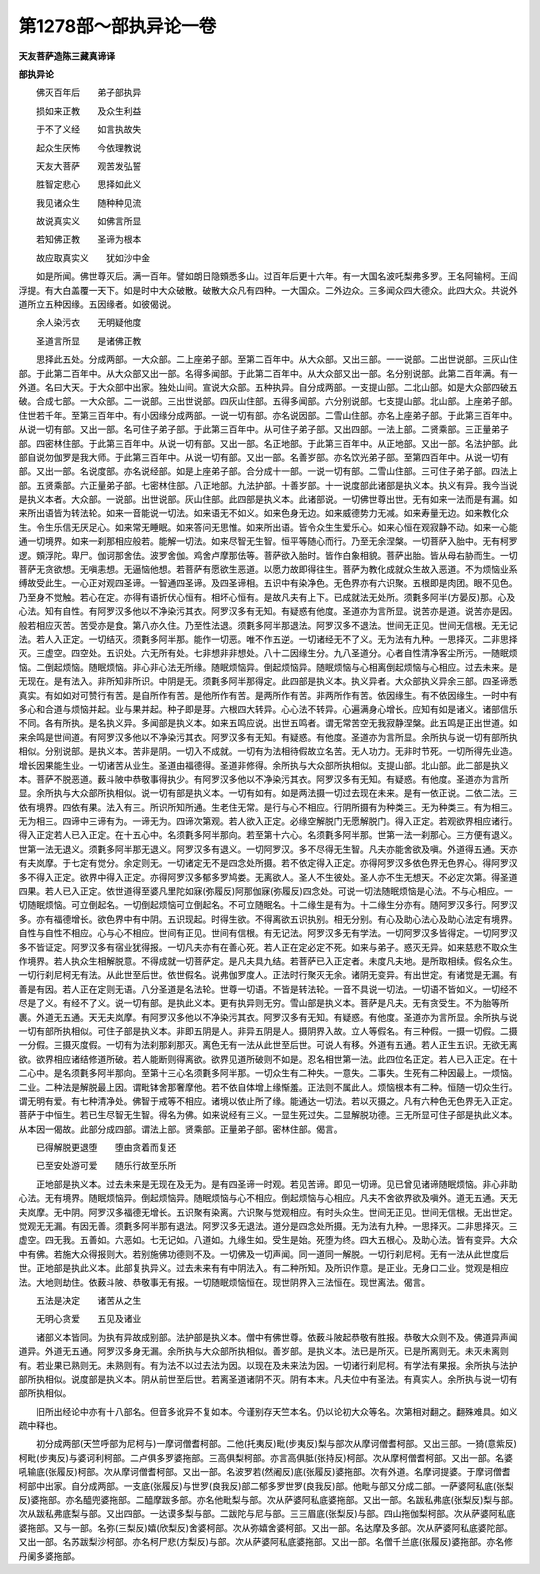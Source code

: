 第1278部～部执异论一卷
==========================

**天友菩萨造陈三藏真谛译**

**部执异论**


　　佛灭百年后　　弟子部执异

　　损如来正教　　及众生利益

　　于不了义经　　如言执故失

　　起众生厌怖　　今依理教说

　　天友大菩萨　　观苦发弘誓

　　胜智定悲心　　思择如此义

　　我见诸众生　　随种种见流

　　故说真实义　　如佛言所显

　　若知佛正教　　圣谛为根本

　　故应取真实义　　犹如沙中金

　　如是所闻。佛世尊灭后。满一百年。譬如朗日隐頞悉多山。过百年后更十六年。有一大国名波吒梨弗多罗。王名阿输柯。王阎浮提。有大白盖覆一天下。如是时中大众破散。破散大众凡有四种。一大国众。二外边众。三多闻众四大德众。此四大众。共说外道所立五种因缘。五因缘者。如彼偈说。

　　余人染污衣　　无明疑他度

　　圣道言所显　　是诸佛正教

　　思择此五处。分成两部。一大众部。二上座弟子部。至第二百年中。从大众部。又出三部。一一说部。二出世说部。三灰山住部。于此第二百年中。从大众部又出一部。名得多闻部。于此第二百年中。从大众部又出一部。名分别说部。此第二百年满。有一外道。名曰大天。于大众部中出家。独处山间。宣说大众部。五种执异。自分成两部。一支提山部。二北山部。如是大众部四破五破。合成七部。一大众部。二一说部。三出世说部。四灰山住部。五得多闻部。六分别说部。七支提山部。北山部。上座弟子部。住世若千年。至第三百年中。有小因缘分成两部。一说一切有部。亦名说因部。二雪山住部。亦名上座弟子部。于此第三百年中。从说一切有部。又出一部。名可住子弟子部。于此第三百年中。从可住子弟子部。又出四部。一法上部。二贤乘部。三正量弟子部。四密林住部。于此第三百年中。从说一切有部。又出一部。名正地部。于此第三百年中。从正地部。又出一部。名法护部。此部自说勿伽罗是我大师。于此第三百年中。从说一切有部。又出一部。名善岁部。亦名饮光弟子部。至第四百年中。从说一切有部。又出一部。名说度部。亦名说经部。如是上座弟子部。合分成十一部。一说一切有部。二雪山住部。三可住子弟子部。四法上部。五贤乘部。六正量弟子部。七密林住部。八正地部。九法护部。十善岁部。十一说度部此诸部是执义本。执义有异。我今当说是执义本者。大众部。一说部。出世说部。灰山住部。此四部是执义本。此诸部说。一切佛世尊出世。无有如来一法而是有漏。如来所出语皆为转法轮。如来一音能说一切法。如来语无不如义。如来色身无边。如来威德势力无减。如来寿量无边。如来教化众生。令生乐信无厌足心。如来常无睡眠。如来答问无思惟。如来所出语。皆令众生生爱乐心。如来心恒在观寂静不动。如来一心能通一切境界。如来一刹那相应般若。能解一切法。如来尽智无生智。恒平等随心而行。乃至无余涅槃。一切菩萨入胎中。无有柯罗逻。頞浮陀。卑尸。伽诃那舍佉。波罗舍伽。鸡舍卢摩那佉等。菩萨欲入胎时。皆作白象相貌。菩萨出胎。皆从母右胁而生。一切菩萨无贪欲想。无嗔恚想。无逼恼他想。若菩萨有愿欲生恶道。以愿力故即得往生。菩萨为教化成就众生故入恶道。不为烦恼业系缚故受此生。一心正对观四圣谛。一智通四圣谛。及四圣谛相。五识中有染净色。无色界亦有六识聚。五根即是肉团。眼不见色。乃至身不觉触。若心在定。亦得有语折伏心恒有。相坏心恒有。是故凡夫有上下。已成就法无处所。须氀多阿半(方晏反)那。心及心法。知有自性。有阿罗汉多他以不净染污其衣。阿罗汉多有无知。有疑惑有他度。圣道亦为言所显。说苦亦是道。说苦亦是因。般若相应灭苦。苦受亦是食。第八亦久住。乃至性法退。须氀多阿半那退法。阿罗汉多不退法。世间无正见。世间无信根。无无记法。若人入正定。一切结灭。须氀多阿半那。能作一切恶。唯不作五逆。一切诸经无不了义。无为法有九种。一思择灭。二非思择灭。三虚空。四空处。五识处。六无所有处。七非想非非想处。八十二因缘生分。九八圣道分。心者自性清净客尘所污。一随眠烦恼。二倒起烦恼。随眠烦恼。非心非心法无所缘。随眠烦恼异。倒起烦恼异。随眠烦恼与心相离倒起烦恼与心相应。过去未来。是无现在。是有法入。非所知非所识。中阴是无。须氀多阿半那得定。此四部是执义本。执义异者。大众部执义异余三部。四圣谛悉真实。有如如对可赞行有苦。是自所作有苦。是他所作有苦。是两所作有苦。非两所作有苦。依因缘生。有不依因缘生。一时中有多心和合道与烦恼并起。业与果并起。种子即是芽。六根四大转异。心心法不转异。心遍满身心增长。应知有如是诸义。诸部信乐不同。各有所执。是名执义异。多闻部是执义本。如来五鸣应说。出世五鸣者。谓无常苦空无我寂静涅槃。此五鸣是正出世道。如来余鸣是世间道。有阿罗汉多他以不净染污其衣。阿罗汉多有无知。有疑惑。有他度。圣道亦为言所显。余所执与说一切有部所执相似。分别说部。是执义本。苦非是阴。一切入不成就。一切有为法相待假故立名苦。无人功力。无非时节死。一切所得先业造。增长因果能生业。一切诸苦从业生。圣道由福德得。圣道非修得。余所执与大众部所执相似。支提山部。北山部。此二部是执义本。菩萨不脱恶道。薮斗陂中恭敬事得执少。有阿罗汉多他以不净染污其衣。阿罗汉多有无知。有疑惑。有他度。圣道亦为言所显。余所执与大众部所执相似。说一切有部是执义本。一切有如有。如是两法摄一切过去现在未来。是有一依正说。二依二法。三依有境界。四依有果。法入有三。所识所知所通。生老住无常。是行与心不相应。行阴所摄有为种类三。无为种类三。有为相三。无为相三。四谛中三谛有为。一谛无为。四谛次第观。若人欲入正定。必缘空解脱门无愿解脱门。得入正定。若观欲界相应诸行。得入正定若人已入正定。在十五心中。名须氀多阿半那向。若至第十六心。名须氀多阿半那。世第一法一刹那心。三方便有退义。世第一法无退义。须氀多阿半那无退义。阿罗汉多有退义。一切阿罗汉。多不尽得无生智。凡夫亦能舍欲及嗔。外道得五通。天亦有夫岚摩。于七定有觉分。余定则无。一切诸定无不是四念处所摄。若不依定得入正定。亦得阿罗汉多依色界无色界心。得阿罗汉多不得入正定。欲界中得入正定。亦得阿罗汉多郁多罗鸠娄。无离欲人。圣人不生彼处。圣人亦不生无想天。不必定次第。得圣道四果。若人已入正定。依世道得至婆凡里陀如寐(弥履反)阿那伽寐(弥履反)四念处。可说一切法随眠烦恼是心法。不与心相应。一切随眠烦恼。可立倒起名。一切倒起烦恼可立倒起名。不可立随眠名。十二缘生是有为。十二缘生分亦有。随阿罗汉多行。阿罗汉多。亦有福德增长。欲色界中有中阴。五识现起。时得生欲。不得离欲五识执别。相无分别。有心及助心法心及助心法定有境界。自性与自性不相应。心与心不相应。世间有正见。世间有信根。有无记法。阿罗汉多无有学法。一切阿罗汉多皆得定。一切阿罗汉多不皆证定。阿罗汉多有宿业犹得报。一切凡夫亦有在善心死。若人正在定必定不死。如来与弟子。惑灭无异。如来慈悲不取众生作境界。若人执众生相解脱意。不得成就一切菩萨定。是凡夫具九结。若菩萨已入正定者。未度凡夫地。是所取相续。假名众生。一切行刹尼柯无有法。从此世至后世。依世假名。说弗伽罗度人。正法时行聚灭无余。诸阴无变异。有出世定。有诸觉是无漏。有善是有因。若人正在定则无语。八分圣道是名法轮。世尊一切语。不皆是转法轮。一音不具说一切法。一切语不皆如义。一切经不尽是了义。有经不了义。说一切有部。是执此义本。更有执异则无穷。雪山部是执义本。菩萨是凡夫。无有贪受生。不为胎等所裹。外道无五通。天无夫岚摩。有阿罗汉多他以不净染污其衣。阿罗汉多有无知。有疑惑。有他度。圣道亦为言所显。余所执与说一切有部所执相似。可住子部是执义本。非即五阴是人。非异五阴是人。摄阴界入故。立人等假名。有三种假。一摄一切假。二摄一分假。三摄灭度假。一切有为法刹那刹那灭。离色无有一法从此世至后世。可说人有移。外道有五通。若人正生五识。无欲无离欲。欲界相应诸结修道所破。若人能断则得离欲。欲界见道所破则不如是。忍名相世第一法。此四位名正定。若人已入正定。在十二心中。是名须氀多阿半那向。至第十三心名须氀多阿半那。一切众生有二种失。一意失。二事失。生死有二种因最上。一烦恼。二业。二种法是解脱最上因。谓毗钵舍那奢摩他。若不依自体增上缘惭羞。正法则不属此人。烦恼根本有二种。恒随一切众生行。谓无明有爱。有七种清净处。佛智于戒等不相应。诸境以依止所了缘。能通达一切法。若以灭摄之。凡有六种色无色界无入正定。菩萨于中恒生。若已生尽智无生智。得名为佛。如来说经有三义。一显生死过失。二显解脱功德。三无所显可住子部是执此义本。从本因一偈故。此部分成四部。谓法上部。贤乘部。正量弟子部。密林住部。偈言。

　　已得解脱更退堕　　堕由贪着而复还

　　已至安处游可爱　　随乐行故至乐所

　　正地部是执义本。过去未来是无现在及无为。是有四圣谛一时观。若见苦谛。即见一切谛。见已曾见诸谛随眠烦恼。非心非助心法。无有境界。随眠烦恼异。倒起烦恼异。随眠烦恼与心不相应。倒起烦恼与心相应。凡夫不舍欲界欲及嗔外。道无五通。天无夫岚摩。无中阴。阿罗汉多福德无增长。五识聚有染离。六识聚与觉观相应。有时头众生。世间无正见。世间无信根。无出世定。觉观无无漏。有因无善。须氀多阿半那有退法。阿罗汉多无退法。道分是四念处所摄。无为法有九种。一思择灭。二非思择灭。三虚空。四无我。五善如。六恶如。七无记如。八道如。九缘生如。受生是始。死堕为终。四大五根心。及助心法。皆有变异。大众中有佛。若施大众得报则大。若别施佛功德则不及。一切佛及一切声闻。同一道同一解脱。一切行刹尼柯。无有一法从此世度后世。正地部是执此义本。此部复执异义。过去未来有有中阴法入。有二种所知。及所识作意。是正业。无身口二业。觉观是相应法。大地则劫住。依薮斗陂、恭敬事无有报。一切随眠烦恼恒在。现世阴界入三法恒在。现世离法。偈言。

　　五法是决定　　诸苦从之生

　　无明心贪爱　　五见及诸业

　　诸部义本皆同。为执有异故成别部。法护部是执义本。僧中有佛世尊。依薮斗陂起恭敬有胜报。恭敬大众则不及。佛道异声闻道异。外道无五通。阿罗汉多身无漏。余所执与大众部所执相似。善岁部。是执义本。法已是所灭。已是所离则无。未灭未离则有。若业果已熟则无。未熟则有。有为法不以过去法为因。以现在及未来法为因。一切诸行刹尼柯。有学法有果报。余所执与法护部所执相似。说度部是执义本。阴从前世至后世。若离圣道诸阴不灭。阴有本末。凡夫位中有圣法。有真实人。余所执与说一切有部所执相似。

　　旧所出经论中亦有十八部名。但音多讹异不复如本。今谨别存天竺本名。仍以论初大众等名。次第相对翻之。翻殊难具。如义疏中释也。

　　初分成两部(天竺呼部为尼柯与)一摩诃僧耆柯部。二他(托夷反)毗(步夷反)梨与部次从摩诃僧耆柯部。又出三部。一猗(意紫反)柯毗(步夷反)与婆诃利柯部。二卢俱多罗婆拖部。三高俱梨柯部。亦言高俱胝(张持反)柯部。次从摩柯僧耆柯部。又出一部。名婆吼输底(张履反)柯部。次从摩诃僧耆柯部。又出一部。名波罗若(然阇反)底(张履反)婆拖部。次有外道。名摩诃提婆。于摩诃僧耆柯部中出家。自分成两部。一支底(张履反)与世罗(良我反)部二郁多罗世罗(良我反)部。他毗与部又分成二部。一萨婆阿私底(张梨反)婆拖部。亦名醯兜婆拖部。二醯摩跋多部。亦名他毗梨与部。次从萨婆阿私底婆拖部。又出一部。名跋私弗底(张梨反)梨与部。次从跋私弗底梨与部。又出四部。一达谟多梨与部。二跋陀与尼与部。三三眉底(张梨反)与部。四山拖伽梨柯部。次从萨婆阿私底婆拖部。又与一部。名弥(三梨反)嬉(欣梨反)舍婆柯部。次从弥嬉舍婆柯部。又出一部。名达摩及多部。次从萨婆阿私底婆陀部。又出一部。名苏跋梨沙柯部。亦名柯尸悲(方梨反)与部。次从萨婆阿私底婆拖部。又出一部。名僧千兰底(张履反)婆拖部。亦名修丹阑多婆拖部。
